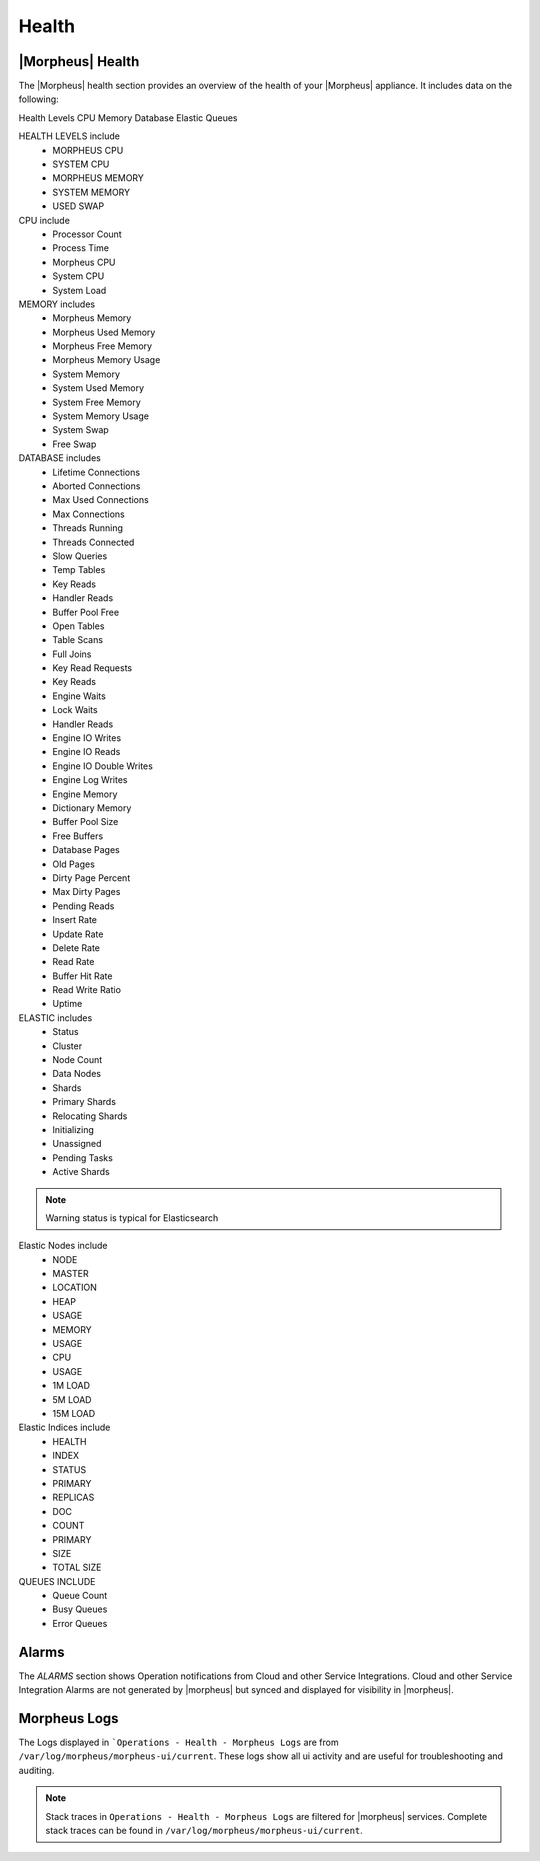 Health
======

|Morpheus| Health
------------------

The |Morpheus| health section provides an overview of the health of your |Morpheus| appliance. It includes data on the following:

Health Levels
CPU
Memory
Database
Elastic
Queues


HEALTH LEVELS include
  - MORPHEUS CPU
  - SYSTEM CPU
  - MORPHEUS MEMORY
  - SYSTEM MEMORY
  - USED SWAP


CPU include
  - Processor Count
  - Process Time
  - Morpheus CPU
  - System CPU
  - System Load

MEMORY includes
  - Morpheus Memory
  - Morpheus Used Memory
  - Morpheus Free Memory
  - Morpheus Memory Usage
  - System Memory
  - System Used Memory
  - System Free Memory
  - System Memory Usage
  - System Swap
  - Free Swap

DATABASE includes
  - Lifetime Connections
  - Aborted Connections
  - Max Used Connections
  - Max Connections
  - Threads Running
  - Threads Connected
  - Slow Queries
  - Temp Tables
  - Key Reads
  - Handler Reads
  - Buffer Pool Free
  - Open Tables
  - Table Scans
  - Full Joins
  - Key Read Requests
  - Key Reads
  - Engine Waits
  - Lock Waits
  - Handler Reads
  - Engine IO Writes
  - Engine IO Reads
  - Engine IO Double Writes
  - Engine Log Writes
  - Engine Memory
  - Dictionary Memory
  - Buffer Pool Size
  - Free Buffers
  - Database Pages
  - Old Pages
  - Dirty Page Percent
  - Max Dirty Pages
  - Pending Reads
  - Insert Rate
  - Update Rate
  - Delete Rate
  - Read Rate
  - Buffer Hit Rate
  - Read Write Ratio
  - Uptime


ELASTIC includes
  - Status
  - Cluster
  - Node Count
  - Data Nodes
  - Shards
  - Primary Shards
  - Relocating Shards
  - Initializing
  - Unassigned
  - Pending Tasks
  - Active Shards

.. NOTE:: Warning status is typical for Elasticsearch

Elastic Nodes include
  - NODE
  - MASTER
  - LOCATION
  - HEAP
  - USAGE
  - MEMORY
  - USAGE
  - CPU
  - USAGE
  - 1M LOAD
  - 5M LOAD
  - 15M LOAD

Elastic Indices include
  - HEALTH
  - INDEX
  - STATUS
  - PRIMARY
  - REPLICAS
  - DOC
  - COUNT
  - PRIMARY
  - SIZE
  - TOTAL SIZE

QUEUES INCLUDE
  - Queue Count
  - Busy Queues
  - Error Queues

Alarms
------

The `ALARMS` section shows Operation notifications from Cloud and other Service Integrations. Cloud and other Service Integration Alarms are not generated by |morpheus| but synced and displayed for visibility in |morpheus|.

Morpheus Logs
-------------

The Logs displayed in ```Operations - Health - Morpheus Logs`` are from ``/var/log/morpheus/morpheus-ui/current``. These logs show all ui activity and are useful for troubleshooting and auditing.

.. NOTE:: Stack traces in ``Operations - Health - Morpheus Logs`` are filtered for |morpheus| services. Complete stack traces can be found in ``/var/log/morpheus/morpheus-ui/current``.
